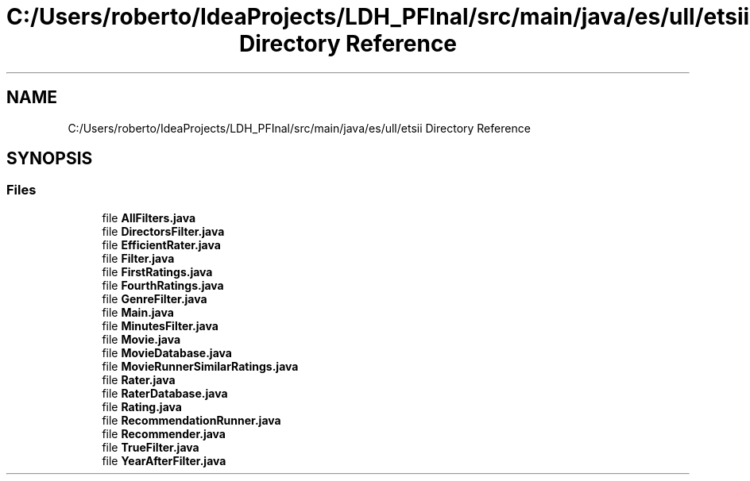 .TH "C:/Users/roberto/IdeaProjects/LDH_PFInal/src/main/java/es/ull/etsii Directory Reference" 3 "Sat Dec 3 2022" "Version 1.0" "ProyectoFinalLDH" \" -*- nroff -*-
.ad l
.nh
.SH NAME
C:/Users/roberto/IdeaProjects/LDH_PFInal/src/main/java/es/ull/etsii Directory Reference
.SH SYNOPSIS
.br
.PP
.SS "Files"

.in +1c
.ti -1c
.RI "file \fBAllFilters\&.java\fP"
.br
.ti -1c
.RI "file \fBDirectorsFilter\&.java\fP"
.br
.ti -1c
.RI "file \fBEfficientRater\&.java\fP"
.br
.ti -1c
.RI "file \fBFilter\&.java\fP"
.br
.ti -1c
.RI "file \fBFirstRatings\&.java\fP"
.br
.ti -1c
.RI "file \fBFourthRatings\&.java\fP"
.br
.ti -1c
.RI "file \fBGenreFilter\&.java\fP"
.br
.ti -1c
.RI "file \fBMain\&.java\fP"
.br
.ti -1c
.RI "file \fBMinutesFilter\&.java\fP"
.br
.ti -1c
.RI "file \fBMovie\&.java\fP"
.br
.ti -1c
.RI "file \fBMovieDatabase\&.java\fP"
.br
.ti -1c
.RI "file \fBMovieRunnerSimilarRatings\&.java\fP"
.br
.ti -1c
.RI "file \fBRater\&.java\fP"
.br
.ti -1c
.RI "file \fBRaterDatabase\&.java\fP"
.br
.ti -1c
.RI "file \fBRating\&.java\fP"
.br
.ti -1c
.RI "file \fBRecommendationRunner\&.java\fP"
.br
.ti -1c
.RI "file \fBRecommender\&.java\fP"
.br
.ti -1c
.RI "file \fBTrueFilter\&.java\fP"
.br
.ti -1c
.RI "file \fBYearAfterFilter\&.java\fP"
.br
.in -1c
